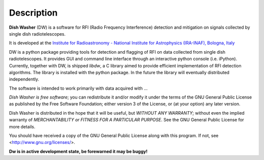===========
Description
===========
**Dish Washer** (DW) is a software for RFI (Radio Frequency Interference) detection and mitigation on signals collected by single dish radiotelescopes.

It is developed at the `Institute for Radioastronomy - National Institute for Astrophysics (IRA-INAF), Bologna, Italy`_

DW is a python package providing tools for detection and flagging of RFI 
on data collected from single dish radiotelescopes. It provides GUI and command 
line interface through an interactive python console (i.e. iPython).
Currently, together with DW, is shipped *libdw*, a C library aimed to provide
efficient implementation of RFI detection algorithms. The library is installed 
with the python package. In the future the library will eventually distributed independently.

The software is intended to work primarily with data acquired with ...

*Dish Washer is free software*; you can redistribute it and/or modify
it under the terms of the GNU General Public License as published by
the Free Software Foundation; either version 3 of the License, or
(at your option) any later version.

Dish Washer is distributed in the hope that it will be useful,
but *WITHOUT ANY WARRANTY*; without even the implied warranty of
*MERCHANTABILITY or FITNESS FOR A PARTICULAR PURPOSE*.  See the
GNU General Public License for more details.

You should have received a copy of the GNU General Public License
along with this program. If not, see <`http://www.gnu.org/licenses/`_>.

**Dw is in active development state, be forewarned it may be buggy!**

.. _Institute for Radioastronomy - National Institute for Astrophysics (IRA-INAF), Bologna, Italy: http://www.ira.inaf.it

.. _http://www.gnu.org/licenses/: http://www.gnu.org/licenses/
